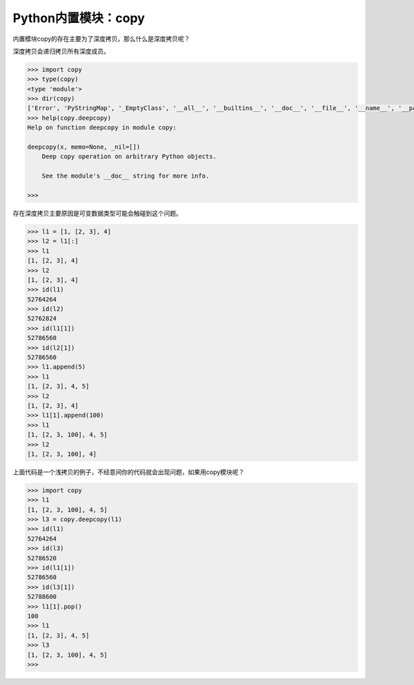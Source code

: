 =============================
Python内置模块：copy
=============================

内置模块copy的存在主要为了深度拷贝，那么什么是深度拷贝呢？

深度拷贝会递归拷贝所有深度成员。

.. code-block:: python

    >>> import copy
    >>> type(copy)
    <type 'module'>
    >>> dir(copy)
    ['Error', 'PyStringMap', '_EmptyClass', '__all__', '__builtins__', '__doc__', '__file__', '__name__', '__package__', '_copy_dispatch', '_copy_immutable', '_copy_inst', '_copy_with_constructor', '_copy_with_copy_method', '_deepcopy_atomic', '_deepcopy_dict', '_deepcopy_dispatch', '_deepcopy_inst', '_deepcopy_list', '_deepcopy_method', '_deepcopy_tuple', '_keep_alive', '_reconstruct', '_test', 'copy', 'deepcopy', 'dispatch_table', 'error', 'name', 't', 'weakref']
    >>> help(copy.deepcopy)
    Help on function deepcopy in module copy:

    deepcopy(x, memo=None, _nil=[])
        Deep copy operation on arbitrary Python objects.

        See the module's __doc__ string for more info.

    >>>

存在深度拷贝主要原因是可变数据类型可能会触碰到这个问题。

.. code-block:: python

    >>> l1 = [1, [2, 3], 4]
    >>> l2 = l1[:]
    >>> l1
    [1, [2, 3], 4]
    >>> l2
    [1, [2, 3], 4]
    >>> id(l1)
    52764264
    >>> id(l2)
    52762824
    >>> id(l1[1])
    52786560
    >>> id(l2[1])
    52786560
    >>> l1.append(5)
    >>> l1
    [1, [2, 3], 4, 5]
    >>> l2
    [1, [2, 3], 4]
    >>> l1[1].append(100)
    >>> l1
    [1, [2, 3, 100], 4, 5]
    >>> l2
    [1, [2, 3, 100], 4]

上面代码是一个浅拷贝的例子，不经意间你的代码就会出现问题，如果用copy模块呢？

.. code-block:: python

    >>> import copy
    >>> l1
    [1, [2, 3, 100], 4, 5]
    >>> l3 = copy.deepcopy(l1)
    >>> id(l1)
    52764264
    >>> id(l3)
    52786520
    >>> id(l1[1])
    52786560
    >>> id(l3[1])
    52788600
    >>> l1[1].pop()
    100
    >>> l1
    [1, [2, 3], 4, 5]
    >>> l3
    [1, [2, 3, 100], 4, 5]
    >>>
